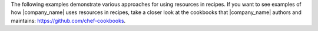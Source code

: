 .. The contents of this file may be included in multiple topics (using the includes directive).
.. The contents of this file should be modified in a way that preserves its ability to appear in multiple topics.


The following examples demonstrate various approaches for using resources in recipes. If you want to see examples of how |company_name| uses resources in recipes, take a closer look at the cookbooks that |company_name| authors and maintains: https://github.com/chef-cookbooks.
